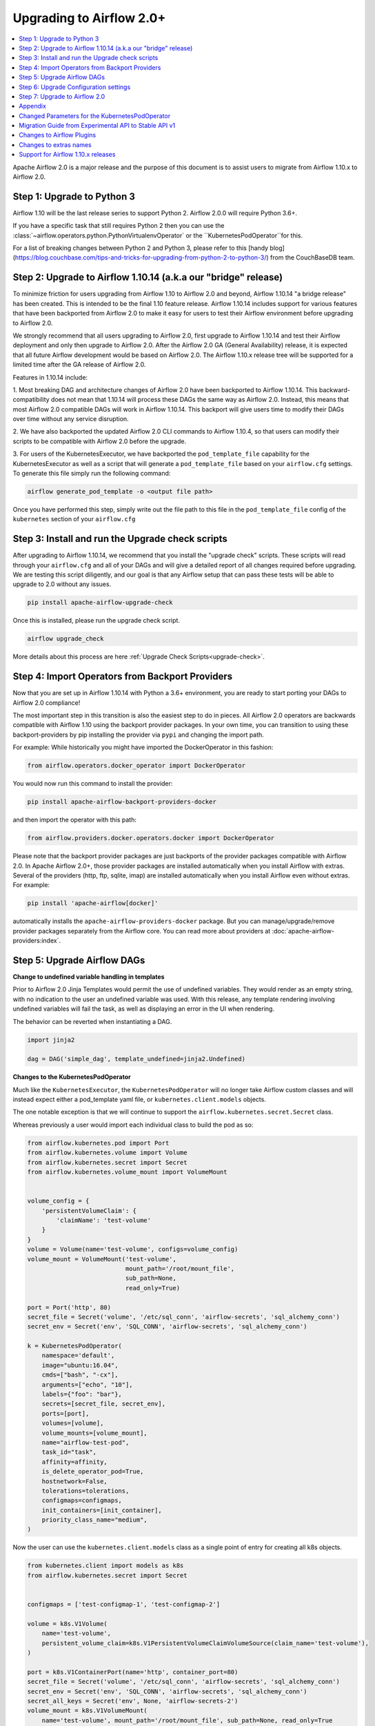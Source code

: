 .. Licensed to the Apache Software Foundation (ASF) under one
   or more contributor license agreements.  See the NOTICE file
   distributed with this work for additional information
   regarding copyright ownership.  The ASF licenses this file
   to you under the Apache License, Version 2.0 (the
   "License"); you may not use this file except in compliance
   with the License.  You may obtain a copy of the License at

..   http://www.apache.org/licenses/LICENSE-2.0

.. Unless required by applicable law or agreed to in writing,
   software distributed under the License is distributed on an
   "AS IS" BASIS, WITHOUT WARRANTIES OR CONDITIONS OF ANY
   KIND, either express or implied.  See the License for the
   specific language governing permissions and limitations
   under the License.


Upgrading to Airflow 2.0+
-------------------------

.. contents:: :local:

Apache Airflow 2.0 is a major release and the purpose of this document is to assist
users to migrate from Airflow 1.10.x to Airflow 2.0.

Step 1: Upgrade to Python 3
'''''''''''''''''''''''''''

Airflow 1.10 will be the last release series to support Python 2. Airflow 2.0.0 will require Python 3.6+.

If you have a specific task that still requires Python 2 then you can use
the :class:`~airflow.operators.python.PythonVirtualenvOperator` or the ``KubernetesPodOperator``for this.

For a list of breaking changes between Python 2 and Python 3, please refer to this
[handy blog](https://blog.couchbase.com/tips-and-tricks-for-upgrading-from-python-2-to-python-3/)
from the CouchBaseDB team.


Step 2: Upgrade to Airflow 1.10.14 (a.k.a our "bridge" release)
'''''''''''''''''''''''''''''''''''''''''''''''''''''''''''''''

To minimize friction for users upgrading from Airflow 1.10 to Airflow 2.0 and beyond, Airflow 1.10.14 "a bridge release" has
been created. This is intended to be the final 1.10 feature release. Airflow 1.10.14 includes support for various features
that have been backported from Airflow 2.0 to make it easy for users to test their Airflow
environment before upgrading to Airflow 2.0.

We strongly recommend that all users upgrading to Airflow 2.0, first
upgrade to Airflow 1.10.14 and test their Airflow deployment and only then upgrade to Airflow 2.0. After the
Airflow 2.0 GA (General Availability) release, it is expected that all future Airflow development would be
based on Airflow 2.0. The Airflow 1.10.x release tree will be supported for a limited time after the GA
release of Airflow 2.0.

Features in 1.10.14 include:

1. Most breaking DAG and architecture changes of Airflow 2.0 have been backported to Airflow 1.10.14. This backward-compatibility does not mean
that 1.10.14 will process these DAGs the same way as Airflow 2.0. Instead, this means that most Airflow 2.0
compatible DAGs will work in Airflow 1.10.14. This backport will give users time to modify their DAGs over time
without any service disruption.

2. We have also backported the updated Airflow 2.0 CLI commands to Airflow 1.10.4, so that users can modify their scripts
to be compatible with Airflow 2.0 before the upgrade.

3. For users of the KubernetesExecutor, we have backported the ``pod_template_file`` capability for the KubernetesExecutor
as well as a script that will generate a ``pod_template_file`` based on your ``airflow.cfg`` settings. To generate this file
simply run the following command:

.. code-block:: bash

     airflow generate_pod_template -o <output file path>

Once you have performed this step, simply write out the file path to this file in the ``pod_template_file`` config of the ``kubernetes``
section of your ``airflow.cfg``

Step 3: Install and run the Upgrade check scripts
'''''''''''''''''''''''''''''''''''''''''''''''''

After upgrading to Airflow 1.10.14, we recommend that you install the "upgrade check" scripts. These scripts will read through your ``airflow.cfg`` and all of your DAGs and will give a detailed report of all changes required before upgrading. We are testing this script diligently, and our goal is that any Airflow setup that can pass these tests will be able to upgrade to 2.0 without any issues.

.. code-block:: bash

     pip install apache-airflow-upgrade-check

Once this is installed, please run the upgrade check script.

.. code-block:: bash

     airflow upgrade_check

More details about this process are here :ref:`Upgrade Check Scripts<upgrade-check>`.


Step 4: Import Operators from Backport Providers
''''''''''''''''''''''''''''''''''''''''''''''''

Now that you are set up in Airflow 1.10.14 with Python a 3.6+ environment, you are ready to start porting your DAGs to Airflow 2.0 compliance!

The most important step in this transition is also the easiest step to do in pieces. All Airflow 2.0 operators are backwards compatible with Airflow 1.10
using the backport provider packages. In your own time, you can transition to using these backport-providers
by pip installing the provider via ``pypi`` and changing the import path.

For example: While historically you might have imported the DockerOperator in this fashion:

.. code-block:: python

    from airflow.operators.docker_operator import DockerOperator

You would now run this command to install the provider:

.. code-block:: bash

    pip install apache-airflow-backport-providers-docker


and then import the operator with this path:

.. code-block:: python

    from airflow.providers.docker.operators.docker import DockerOperator

Please note that the backport provider packages are just backports of the provider packages compatible with Airflow 2.0.
In Apache Airflow 2.0+, those provider packages are installed automatically when you install Airflow with extras.
Several of the providers (http, ftp, sqlite, imap) are installed automatically when you install Airflow even without extras.
For example:

.. code-block:: bash

    pip install 'apache-airflow[docker]'

automatically installs the ``apache-airflow-providers-docker`` package.
But you can manage/upgrade/remove provider packages separately from the Airflow core.
You can read more about providers at :doc:`apache-airflow-providers:index`.

Step 5: Upgrade Airflow DAGs
''''''''''''''''''''''''''''

**Change to undefined variable handling in templates**

Prior to Airflow 2.0 Jinja Templates would permit the use of undefined variables. They would render as an
empty string, with no indication to the user an undefined variable was used. With this release, any template
rendering involving undefined variables will fail the task, as well as displaying an error in the UI when
rendering.

The behavior can be reverted when instantiating a DAG.

.. code-block:: python

    import jinja2

    dag = DAG('simple_dag', template_undefined=jinja2.Undefined)


**Changes to the KubernetesPodOperator**

Much like the ``KubernetesExecutor``, the ``KubernetesPodOperator`` will no longer take Airflow custom classes and will
instead expect either a pod_template yaml file, or ``kubernetes.client.models`` objects.

The one notable exception is that we will continue to support the ``airflow.kubernetes.secret.Secret`` class.

Whereas previously a user would import each individual class to build the pod as so:

.. code-block:: python

    from airflow.kubernetes.pod import Port
    from airflow.kubernetes.volume import Volume
    from airflow.kubernetes.secret import Secret
    from airflow.kubernetes.volume_mount import VolumeMount


    volume_config = {
        'persistentVolumeClaim': {
            'claimName': 'test-volume'
        }
    }
    volume = Volume(name='test-volume', configs=volume_config)
    volume_mount = VolumeMount('test-volume',
                               mount_path='/root/mount_file',
                               sub_path=None,
                               read_only=True)

    port = Port('http', 80)
    secret_file = Secret('volume', '/etc/sql_conn', 'airflow-secrets', 'sql_alchemy_conn')
    secret_env = Secret('env', 'SQL_CONN', 'airflow-secrets', 'sql_alchemy_conn')

    k = KubernetesPodOperator(
        namespace='default',
        image="ubuntu:16.04",
        cmds=["bash", "-cx"],
        arguments=["echo", "10"],
        labels={"foo": "bar"},
        secrets=[secret_file, secret_env],
        ports=[port],
        volumes=[volume],
        volume_mounts=[volume_mount],
        name="airflow-test-pod",
        task_id="task",
        affinity=affinity,
        is_delete_operator_pod=True,
        hostnetwork=False,
        tolerations=tolerations,
        configmaps=configmaps,
        init_containers=[init_container],
        priority_class_name="medium",
    )


Now the user can use the ``kubernetes.client.models`` class as a single point of entry for creating all k8s objects.

.. code-block:: python

    from kubernetes.client import models as k8s
    from airflow.kubernetes.secret import Secret


    configmaps = ['test-configmap-1', 'test-configmap-2']

    volume = k8s.V1Volume(
        name='test-volume',
        persistent_volume_claim=k8s.V1PersistentVolumeClaimVolumeSource(claim_name='test-volume'),
    )

    port = k8s.V1ContainerPort(name='http', container_port=80)
    secret_file = Secret('volume', '/etc/sql_conn', 'airflow-secrets', 'sql_alchemy_conn')
    secret_env = Secret('env', 'SQL_CONN', 'airflow-secrets', 'sql_alchemy_conn')
    secret_all_keys = Secret('env', None, 'airflow-secrets-2')
    volume_mount = k8s.V1VolumeMount(
        name='test-volume', mount_path='/root/mount_file', sub_path=None, read_only=True
    )

    k = KubernetesPodOperator(
        namespace='default',
        image="ubuntu:16.04",
        cmds=["bash", "-cx"],
        arguments=["echo", "10"],
        labels={"foo": "bar"},
        secrets=[secret_file, secret_env],
        ports=[port],
        volumes=[volume],
        volume_mounts=[volume_mount],
        name="airflow-test-pod",
        task_id="task",
        is_delete_operator_pod=True,
        hostnetwork=False)


We decided to keep the Secret class as users seem to really like that simplifies the complexity of mounting
Kubernetes secrets into workers.

For a more detailed list of changes to the KubernetesPodOperator API, please read the section in the Appendix titled "Changed Parameters for the KubernetesPodOperator"


**Change default value for dag_run_conf_overrides_params**

DagRun configuration dictionary will now by default overwrite params dictionary. If you pass some key-value pairs
through ``airflow dags backfill -c`` or ``airflow dags trigger -c``, the key-value pairs will
override the existing ones in params. You can revert this behaviour by setting ``dag_run_conf_overrides_params`` to ``False``
in your ``airflow.cfg``.

**DAG discovery safe mode is now case insensitive**

When ``DAG_DISCOVERY_SAFE_MODE`` is active, Airflow will now filter all files that contain the string ``airflow`` and ``dag``
in a case insensitive mode. This is being changed to better support the new ``@dag`` decorator.

**Change to Permissions**

The DAG-level permission actions, ``can_dag_read`` and ``can_dag_edit`` are going away. They are being replaced with ``can_read`` and ``can_edit``. When a role is given DAG-level access, the resource name (or "view menu", in Flask App-Builder parlance) will now be prefixed with ``DAG:``. So the action ``can_dag_read`` on ``example_dag_id``, is now represented as ``can_read`` on ``DAG:example_dag_id``.

*As part of running ``db upgrade``, existing permissions will be migrated for you.*

When DAGs are initialized with the ``access_control`` variable set, any usage of the old permission names will automatically be updated in the database, so this won't be a breaking change. A DeprecationWarning will be raised.

**Drop legacy UI in favor of FAB RBAC UI**

.. warning::
    Breaking change

    Previously we were using two versions of UI, which were hard to maintain as we need to implement/update the same feature
    in both versions. With this release we've removed the older UI in favor of Flask App Builder RBAC UI. No need to set the
    RBAC UI explicitly in the configuration now as this is the only default UI. We did it to avoid
    the huge maintenance burden of two independent user interfaces

Please note that that custom auth backends will need re-writing to target new FAB based UI.

As part of this change, a few configuration items in ``[webserver]`` section are removed and no longer applicable,
including ``authenticate``, ``filter_by_owner``, ``owner_mode``, and ``rbac``.

Before upgrading to this release, we recommend activating the new FAB RBAC UI. For that, you should set
the ``rbac`` options  in ``[webserver]`` in the ``airflow.cfg`` file to ``true``

.. code-block:: ini

    [webserver]
    rbac = true

In order to login to the interface, you need to create an administrator account.

Assuming you have already installed Airflow 1.10.14, you can create a user with
Airflow 2.0 CLI command syntax ``airflow users create``.
You don't need to make changes to the configuration file as the FAB RBAC UI is
the only supported UI.

.. code-block:: bash

    airflow users create \
        --role Admin \
        --username admin \
        --firstname FIRST_NAME \
        --lastname LAST_NAME \
        --email EMAIL@example.org

**Breaking Change in OAuth**

The ``flask-ouathlib`` has been replaced with ``authlib`` because ``flask-outhlib`` has
been deprecated in favour of ``authlib``.
The Old and New provider configuration keys that have changed are as follows

======================== ==================
Old Keys                 New keys
======================== ==================
``consumer_key``         ``client_id``
``consumer_secret``      ``client_secret``
``base_url``             ``api_base_url``
``request_token_params`` ``client_kwargs``
======================== ==================

For more information, visit https://flask-appbuilder.readthedocs.io/en/latest/security.html#authentication-oauth


Step 6: Upgrade Configuration settings
'''''''''''''''''''''''''''''''''''''''''''

Airflow 2.0 is stricter with respect to expectations on configuration data and requires explicit
specifications of configuration values in more cases rather than defaulting to a generic value.

Some of these are detailed in the Upgrade Check guide, but a significant area of change is with
respect to the Kubernetes Executor. This is called out below for users of the Kubernetes Executor.

**Upgrade KubernetesExecutor settings**

*The KubernetesExecutor Will No Longer Read from the airflow.cfg for Base Pod Configurations.*

In Airflow 2.0, the KubernetesExecutor will require a base pod template written in yaml. This file can exist
anywhere on the host machine and will be linked using the ``pod_template_file`` configuration in the airflow.cfg. You can create a ``pod_template_file`` by running the following command:  ``airflow generate_pod_template`` ```

The ``airflow.cfg`` will still accept values for the ``worker_container_repository``, the ``worker_container_tag``, and
the default namespace.

The following ``airflow.cfg`` values will be deprecated::

    worker_container_image_pull_policy
    airflow_configmap
    airflow_local_settings_configmap
    dags_in_image
    dags_volume_subpath
    dags_volume_mount_point
    dags_volume_claim
    logs_volume_subpath
    logs_volume_claim
    dags_volume_host
    logs_volume_host
    env_from_configmap_ref
    env_from_secret_ref
    git_repo
    git_branch
    git_sync_depth
    git_subpath
    git_sync_rev
    git_user
    git_password
    git_sync_root
    git_sync_dest
    git_dags_folder_mount_point
    git_ssh_key_secret_name
    git_ssh_known_hosts_configmap_name
    git_sync_credentials_secret
    git_sync_container_repository
    git_sync_container_tag
    git_sync_init_container_name
    git_sync_run_as_user
    worker_service_account_name
    image_pull_secrets
    gcp_service_account_keys
    affinity
    tolerations
    run_as_user
    fs_group
    [kubernetes_node_selectors]
    [kubernetes_annotations]
    [kubernetes_environment_variables]
    [kubernetes_secrets]
    [kubernetes_labels]


**The ``executor_config`` Will Now Expect a ``kubernetes.client.models.V1Pod`` Class When Launching Tasks**

In Airflow 1.10.x, users could modify task pods at runtime by passing a dictionary to the ``executor_config`` variable.
Users will now have full access the Kubernetes API via the ``kubernetes.client.models.V1Pod``.

While in the deprecated version a user would mount a volume using the following dictionary:

.. code-block:: python

    second_task = PythonOperator(
        task_id="four_task",
        python_callable=test_volume_mount,
        executor_config={
            "KubernetesExecutor": {
                "volumes": [
                    {
                        "name": "example-kubernetes-test-volume",
                        "hostPath": {"path": "/tmp/"},
                    },
                ],
                "volume_mounts": [
                    {
                        "mountPath": "/foo/",
                        "name": "example-kubernetes-test-volume",
                    },
                ]
            }
        }
    )

In the new model a user can accomplish the same thing using the following code under the ``pod_override`` key:

.. code-block:: python

    from kubernetes.client import models as k8s

    second_task = PythonOperator(
        task_id="four_task",
        python_callable=test_volume_mount,
        executor_config={"pod_override": k8s.V1Pod(
            spec=k8s.V1PodSpec(
                containers=[
                    k8s.V1Container(
                        name="base",
                        volume_mounts=[
                            k8s.V1VolumeMount(
                                mount_path="/foo/",
                                name="example-kubernetes-test-volume"
                            )
                        ]
                    )
                ],
                volumes=[
                    k8s.V1Volume(
                        name="example-kubernetes-test-volume",
                        host_path=k8s.V1HostPathVolumeSource(
                            path="/tmp/"
                        )
                    )
                ]
            )
        )
        }
    )

For Airflow 2.0, the traditional ``executor_config`` will continue operation with a deprecation warning,
but will be removed in a future version.


Step 7: Upgrade to Airflow 2.0
'''''''''''''''''''''''''''''''

After running the upgrade checks as described above, installing the backported providers, modifying
the DAGs to be compatible, and updating the configuration settings, you should be ready to upgrade to Airflow 2.0.

A final run of the upgrade checks is always a good idea to make sure you have missed anything. At
this stage the problems detected should be either be zero or minimal which you plan to fix after
upgrading the Airflow version.

At this point, just follow the standard Airflow version upgrade process:
* Make sure your Airflow meta database is backed up
* Pause all the DAGs and make sure there is nothing actively running
* Upgrade the Airflow version to the 2.0 version of choice
* Upgrade the Airflow meta database using ``airflow db upgrade``. This command is now shown in the Airflow 2.0 CLI syntax.
* Restart Airflow Scheduler, Webserver, and Workers

.. note::

    The database upgrade may take a while depending on the number of DAGs in the database and the volume of history
    stored in the database for task history, xcom variables, etc.
    For a faster database upgrade and for better overall performance, it is recommended that you periodically archive
    the old historical elements which are no longer of value.



Appendix
''''''''

Changed Parameters for the KubernetesPodOperator
''''''''''''''''''''''''''''''''''''''''''''''''

**Port has migrated from a List[Port] to a List[V1ContainerPort]**

Before:

.. code-block:: python

    from airflow.kubernetes.pod import Port
    port = Port('http', 80)
    k = KubernetesPodOperator(
        namespace='default',
        image="ubuntu:16.04",
        cmds=["bash", "-cx"],
        arguments=["echo 10"],
        ports=[port],
        task_id="task",
    )

After:

.. code-block:: python

    from kubernetes.client import models as k8s
    port = k8s.V1ContainerPort(name='http', container_port=80)
    k = KubernetesPodOperator(
        namespace='default',
        image="ubuntu:16.04",
        cmds=["bash", "-cx"],
        arguments=["echo 10"],
        ports=[port],
        task_id="task",
    )

**Volume_mounts have migrated from a List[VolumeMount] to a List[V1VolumeMount]**

Before:

.. code-block:: python

    from airflow.kubernetes.volume_mount import VolumeMount
    volume_mount = VolumeMount('test-volume',
                               mount_path='/root/mount_file',
                               sub_path=None,
                               read_only=True)
    k = KubernetesPodOperator(
        namespace='default',
        image="ubuntu:16.04",
        cmds=["bash", "-cx"],
        arguments=["echo 10"],
        volume_mounts=[volume_mount],
        task_id="task",
    )

After:

.. code-block:: python

    from kubernetes.client import models as k8s
    volume_mount = k8s.V1VolumeMount(
        name='test-volume', mount_path='/root/mount_file', sub_path=None, read_only=True
    )
    k = KubernetesPodOperator(
        namespace='default',
        image="ubuntu:16.04",
        cmds=["bash", "-cx"],
        arguments=["echo 10"],
        volume_mounts=[volume_mount],
        task_id="task",
    )


**Volume has migrated from a List[Volume] to a List[V1Volume]**

Before:

.. code-block:: python

    from airflow.kubernetes.volume import Volume

    volume_config = {
        'persistentVolumeClaim': {
            'claimName': 'test-volume'
    }
    }
    volume = Volume(name='test-volume', configs=volume_config)
    k = KubernetesPodOperator(
        namespace='default',
        image="ubuntu:16.04",
        cmds=["bash", "-cx"],
        arguments=["echo 10"],
        volumes=[volume],
        task_id="task",
    )

After:

.. code-block:: python

    from kubernetes.client import models as k8s
    volume = k8s.V1Volume(
        name='test-volume',
        persistent_volume_claim=k8s.V1PersistentVolumeClaimVolumeSource(claim_name='test-volume'),
    )
    k = KubernetesPodOperator(
        namespace='default',
        image="ubuntu:16.04",
        cmds=["bash", "-cx"],
        arguments=["echo 10"],
        volumes=[volume],
        task_id="task",
    )

**env_vars has migrated from a Dict to a List[V1EnvVar]**

Before:

.. code-block:: python

    k = KubernetesPodOperator(
        namespace='default',
        image="ubuntu:16.04",
        cmds=["bash", "-cx"],
        arguments=["echo 10"],
        env_vars={"ENV1": "val1", "ENV2": "val2"},
        task_id="task",
    )

After:

.. code-block:: python

    from kubernetes.client import models as k8s

    env_vars = [
        k8s.V1EnvVar(
            name="ENV1",
            value="val1"
        ),
        k8s.V1EnvVar(
            name="ENV2",
            value="val2"
        )]

    k = KubernetesPodOperator(
        namespace='default',
        image="ubuntu:16.04",
        cmds=["bash", "-cx"],
        arguments=["echo 10"],
        env_vars=env_vars,
        task_id="task",
    )


**PodRuntimeInfoEnv has been removed**

PodRuntimeInfoEnv can now be added to the ``env_vars`` variable as a ``V1EnvVarSource``

Before:

.. code-block:: python

    from airflow.kubernetes.pod_runtime_info_env import PodRuntimeInfoEnv

    k = KubernetesPodOperator(
        namespace='default',
        image="ubuntu:16.04",
        cmds=["bash", "-cx"],
        arguments=["echo 10"],
        pod_runtime_info_envs=[PodRuntimeInfoEnv("ENV3", "status.podIP")],
        task_id="task",
    )

After:

.. code-block:: python

    from kubernetes.client import models as k8s

    env_vars = [
        k8s.V1EnvVar(
            name="ENV3",
            value_from=k8s.V1EnvVarSource(
                field_ref=k8s.V1ObjectFieldSelector(
                    field_path="status.podIP"
                )
            )
        )
    ]

    k = KubernetesPodOperator(
        namespace='default',
        image="ubuntu:16.04",
        cmds=["bash", "-cx"],
        arguments=["echo 10"],
        env_vars=env_vars,
        task_id="task",
    )

**configmaps has been removed**

Configmaps can now be added to the ``env_from`` variable as a ``V1EnvVarSource``

Before:

.. code-block:: python

    k = KubernetesPodOperator(
        namespace='default',
        image="ubuntu:16.04",
        cmds=["bash", "-cx"],
        arguments=["echo 10"],
        configmaps=['test-configmap'],
        task_id="task"
    )


After:

.. code-block:: python

    from kubernetes.client import models as k8s

    configmap ="test-configmap"
    env_from = [k8s.V1EnvFromSource(
                    config_map_ref=k8s.V1ConfigMapEnvSource(
                        name=configmap
                    )
                )]

    k = KubernetesPodOperator(
        namespace='default',
        image="ubuntu:16.04",
        cmds=["bash", "-cx"],
        arguments=["echo 10"],
        env_from=env_from,
        task_id="task"
    )


**Resources has migrated from a Dict to a V1ResourceRequirements**

Before:

.. code-block:: python

    resources = {
        'limit_cpu': 0.25,
        'limit_memory': '64Mi',
        'limit_ephemeral_storage': '2Gi',
        'request_cpu': '250m',
        'request_memory': '64Mi',
        'request_ephemeral_storage': '1Gi',
    }
    k = KubernetesPodOperator(
        namespace='default',
        image="ubuntu:16.04",
        cmds=["bash", "-cx"],
        arguments=["echo 10"],
        labels={"foo": "bar"},
        name="test",
        task_id="task" + self.get_current_task_name(),
        in_cluster=False,
        do_xcom_push=False,
        resources=resources,
    )

After:

.. code-block:: python

    from kubernetes.client import models as k8s

    resources=k8s.V1ResourceRequirements(
        requests={
            'memory': '64Mi',
            'cpu': '250m',
            'ephemeral-storage': '1Gi'
        },
        limits={
            'memory': '64Mi',
            'cpu': 0.25,
            'nvidia.com/gpu': None,
            'ephemeral-storage': '2Gi'
        }
    )
    k = KubernetesPodOperator(
        namespace='default',
        image="ubuntu:16.04",
        cmds=["bash", "-cx"],
        arguments=["echo 10"],
        labels={"foo": "bar"},
        name="test-" + str(random.randint(0, 1000000)),
        task_id="task" + self.get_current_task_name(),
        in_cluster=False,
        do_xcom_push=False,
        resources=resources,
    )


**image_pull_secrets has migrated from a String to a List[k8s.V1LocalObjectReference]**

Before:

.. code-block:: python

    k = KubernetesPodOperator(
        namespace='default',
        image="ubuntu:16.04",
        cmds=["bash", "-cx"],
        arguments=["echo 10"],
        name="test",
        task_id="task",
        image_pull_secrets="fake-secret",
        cluster_context='default'
    )

After:

.. code-block:: python

    quay_k8s = KubernetesPodOperator(
        namespace='default',
        image='quay.io/apache/bash',
        image_pull_secrets=[k8s.V1LocalObjectReference('testquay')],
        cmds=["bash", "-cx"],
        name="airflow-private-image-pod",
        task_id="task-two",
    )


Migration Guide from Experimental API to Stable API v1
''''''''''''''''''''''''''''''''''''''''''''''''''''''

In Airflow 2.0, we added the new REST API. Experimental API still works, but support may be dropped in the future.

The experimental API however does not require authentication, so it is disabled by default. You need to explicitly enable the experimental API if you want to use it.
If your application is still using the experimental API, you should **seriously** consider migrating to the stable API.

The stable API exposes many endpoints available through the webserver. Here are the
differences between the two endpoints that will help you migrate from the
experimental REST API to the stable REST API.

**Base Endpoint**

The base endpoint for the stable API v1 is ``/api/v1/``. You must change the
experimental base endpoint from ``/api/experimental/`` to ``/api/v1/``.
The table below shows the differences:

================================= ==================================================================================== ==================================================================================
Purpose                           Experimental REST API Endpoint                                                       Stable REST API Endpoint
================================= ==================================================================================== ==================================================================================
Create a DAGRuns(POST)            ``/api/experimental/dags/<DAG_ID>/dag_runs``                                         ``/api/v1/dags/{dag_id}/dagRuns``
List DAGRuns(GET)                 ``/api/experimental/dags/<DAG_ID>/dag_runs``                                         ``/api/v1/dags/{dag_id}/dagRuns``
Check Health status(GET)          ``/api/experimental/test``                                                           ``/api/v1/health``
Task information(GET)             ``/api/experimental/dags/<DAG_ID>/tasks/<TASK_ID>``                                  ``/api/v1//dags/{dag_id}/tasks/{task_id}``
TaskInstance public variable(GET) ``/api/experimental/dags/<DAG_ID>/dag_runs/<string:execution_date>/tasks/<TASK_ID>`` ``/api/v1/dags/{dag_id}/dagRuns/{dag_run_id}/taskInstances/{task_id}``
Pause DAG(PATCH)                  ``/api/experimental/dags/<DAG_ID>/paused/<string:paused>``                           ``/api/v1/dags/{dag_id}``
Information of paused DAG(GET)    ``/api/experimental/dags/<DAG_ID>/paused``                                           ``/api/v1/dags/{dag_id}``
Latest DAG Runs(GET)              ``/api/experimental/latest_runs``                                                    ``/api/v1/dags/{dag_id}/dagRuns``
Get all pools(GET)                ``/api/experimental/pools``                                                          ``/api/v1/pools``
Create a pool(POST)               ``/api/experimental/pools``                                                          ``/api/v1/pools``
Delete a pool(DELETE)             ``/api/experimental/pools/<string:name>``                                            ``/api/v1/pools/{pool_name}``
DAG Lineage(GET)                  ``/api/experimental/lineage/<DAG_ID>/<string:execution_date>/``                      ``/api/v1/dags/{dag_id}/dagRuns/{dag_run_id}/taskInstances/{task_id}/xcomEntries``
================================= ==================================================================================== ==================================================================================

::
    This endpoint ``/api/v1/dags/{dag_id}/dagRuns`` also allows you to filter dag_runs with parameters such as ``start_date``, ``end_date``, ``execution_date`` etc in the query string.
    Therefore the operation previously performed by this endpoint:

.. code-block:: bash

    /api/experimental/dags/<string:dag_id>/dag_runs/<string:execution_date>

can now be handled with filter parameters in the query string.
Getting information about latest runs can be accomplished with the help of
filters in the query string of this endpoint(``/api/v1/dags/{dag_id}/dagRuns``). Please check the Stable API
reference documentation for more information

**Changes to Exception handling for from DAG callbacks**

Exception from DAG callbacks used to crash the Airflow Scheduler. As part
of our efforts to make the Scheduler more performant and reliable, we have changed this behavior to log the exception
instead. On top of that, a new dag.callback_exceptions counter metric has
been added to help better monitor callback exceptions.

**Airflow CLI changes in 2.0**

The Airflow CLI has been organized so that related commands are grouped together as subcommands,
which means that if you use these commands in your scripts, you have to make changes to them.

This section describes the changes that have been made, and what you need to do to update your scripts.

The ability to manipulate users from the command line has been changed. ``airflow create_user``,  ``airflow delete_user``
 and ``airflow list_users`` has been grouped to a single command ``airflow users`` with optional flags ``create``, ``list`` and ``delete``.

The ``airflow list_dags`` command is now ``airflow dags list``, ``airflow pause`` is ``airflow dags pause``, etc.

In Airflow 1.10 and 2.0 there is an ``airflow config`` command but there is a difference in behavior. In Airflow 1.10,
it prints all config options while in Airflow 2.0, it's a command group. ``airflow config`` is now ``airflow config list``.
You can check other options by running the command ``airflow config --help``

For a complete list of updated CLI commands, see https://airflow.apache.org/cli.html.

You can learn about the commands by running ``airflow --help``. For example to get help about the ``celery`` group command,
you have to run the help command: ``airflow celery --help``.

============================= ================================= =====================
Old command                   New command                       Group
============================= ================================= =====================
``airflow worker``            ``airflow celery worker``         ``celery``
``airflow flower``            ``airflow celery flower``         ``celery``
``airflow trigger_dag``       ``airflow dags trigger``          ``dags``
``airflow delete_dag``        ``airflow dags delete``           ``dags``
``airflow show_dag``          ``airflow dags show``             ``dags``
``airflow list_dag``          ``airflow dags list``             ``dags``
``airflow dag_status``        ``airflow dags status``           ``dags``
``airflow backfill``          ``airflow dags backfill``         ``dags``
``airflow list_dag_runs``     ``airflow dags list-runs``        ``dags``
``airflow pause``             ``airflow dags pause``            ``dags``
``airflow unpause``           ``airflow dags unpause``          ``dags``
``airflow next_execution``    ``airflow dags next-execution``   ``dags``
``airflow test``              ``airflow tasks test``            ``tasks``
``airflow clear``             ``airflow tasks clear``           ``tasks``
``airflow list_tasks``        ``airflow tasks list``            ``tasks``
``airflow task_failed_deps``  ``airflow tasks failed-deps``     ``tasks``
``airflow task_state``        ``airflow tasks state``           ``tasks``
``airflow run``               ``airflow tasks run``             ``tasks``
``airflow render``            ``airflow tasks render``          ``tasks``
``airflow initdb``            ``airflow db init``               ``db``
``airflow resetdb``           ``airflow db reset``              ``db``
``airflow upgradedb``         ``airflow db upgrade``            ``db``
``airflow checkdb``           ``airflow db check``              ``db``
``airflow shell``             ``airflow db shell``              ``db``
``airflow pool``              ``airflow pools``                 ``pools``
``airflow create_user``       ``airflow users create``          ``users``
``airflow delete_user``       ``airflow users delete``          ``users``
``airflow list_users``        ``airflow users list``            ``users``
``airflow rotate_fernet_key`` ``airflow rotate-fernet-key``
``airflow sync_perm``         ``airflow sync-perm``
============================= ================================= =====================


**Example Usage for the ``users`` group**

To create a new user:

.. code-block:: bash

    airflow users create --username jondoe --lastname doe --firstname jon --email jdoe@apache.org --role Viewer --password test

To list users:

.. code-block:: bash

    airflow users list

To delete a user:

.. code-block:: bash

    airflow users delete --username jondoe


To add a user to a role:

.. code-block:: bash

    airflow users add-role --username jondoe --role Public

To remove a user from a role:

.. code-block:: bash

    airflow users remove-role --username jondoe --role Public


**Use exactly single character for short option style change in CLI**

For Airflow short option, use exactly one single character. New commands are available according to the following table:

==================================================== ====================================================
Old command                                          New command
==================================================== ====================================================
``airflow (dags\|tasks\|scheduler) [-sd, --subdir]`` ``airflow (dags\|tasks\|scheduler) [-S, --subdir]``
``airflow test [-dr, --dry_run]``                    ``airflow tasks test [-n, --dry-run]``
``airflow test [-tp, --task_params]``                ``airflow tasks test [-t, --task-params]``
``airflow test [-pm, --post_mortem]``                ``airflow tasks test [-m, --post-mortem]``
``airflow run [-int, --interactive]``                ``airflow tasks run [-N, --interactive]``
``airflow backfill [-dr, --dry_run]``                ``airflow dags backfill [-n, --dry-run]``
``airflow clear [-dx, --dag_regex]``                 ``airflow tasks clear [-R, --dag-regex]``
``airflow kerberos [-kt, --keytab]``                 ``airflow kerberos [-k, --keytab]``
``airflow webserver [-hn, --hostname]``              ``airflow webserver [-H, --hostname]``
``airflow worker [-cn, --celery_hostname]``          ``airflow celery worker [-H, --celery-hostname]``
``airflow flower [-hn, --hostname]``                 ``airflow celery flower [-H, --hostname]``
``airflow flower [-fc, --flower_conf]``              ``airflow celery flower [-c, --flower-conf]``
``airflow flower [-ba, --basic_auth]``               ``airflow celery flower [-A, --basic-auth]``
==================================================== ====================================================

For Airflow long option, use [kebab-case](https://en.wikipedia.org/wiki/Letter_case) instead of [snake_case](https://en.wikipedia.org/wiki/Snake_case)

================================== ===================================
Old option                         New option
================================== ===================================
``--task_regex``                   ``--task-regex``
``--start_date``                   ``--start-date``
``--end_date``                     ``--end-date``
``--dry_run``                      ``--dry-run``
``--no_backfill``                  ``--no-backfill``
``--mark_success``                 ``--mark-success``
``--donot_pickle``                 ``--donot-pickle``
``--ignore_dependencies``          ``--ignore-dependencies``
``--ignore_first_depends_on_past`` ``--ignore-first-depends-on-past``
``--delay_on_limit``               ``--delay-on-limit``
``--reset_dagruns``                ``--reset-dagruns``
``--rerun_failed_tasks``           ``--rerun-failed-tasks``
``--run_backwards``                ``--run-backwards``
``--only_failed``                  ``--only-failed``
``--only_running``                 ``--only-running``
``--exclude_subdags``              ``--exclude-subdags``
``--exclude_parentdag``            ``--exclude-parentdag``
``--dag_regex``                    ``--dag-regex``
``--run_id``                       ``--run-id``
``--exec_date``                    ``--exec-date``
``--ignore_all_dependencies``      ``--ignore-all-dependencies``
``--ignore_depends_on_past``       ``--ignore-depends-on-past``
``--ship_dag``                     ``--ship-dag``
``--job_id``                       ``--job-id``
``--cfg_path``                     ``--cfg-path``
``--ssl_cert``                     ``--ssl-cert``
``--ssl_key``                      ``--ssl-key``
``--worker_timeout``               ``--worker-timeout``
``--access_logfile``               ``--access-logfile``
``--error_logfile``                ``--error-logfile``
``--dag_id``                       ``--dag-id``
``--num_runs``                     ``--num-runs``
``--do_pickle``                    ``--do-pickle``
``--celery_hostname``              ``--celery-hostname``
``--broker_api``                   ``--broker-api``
``--flower_conf``                  ``--flower-conf``
``--url_prefix``                   ``--url-prefix``
``--basic_auth``                   ``--basic-auth``
``--task_params``                  ``--task-params``
``--post_mortem``                  ``--post-mortem``
``--conn_uri``                     ``--conn-uri``
``--conn_type``                    ``--conn-type``
``--conn_host``                    ``--conn-host``
``--conn_login``                   ``--conn-login``
``--conn_password``                ``--conn-password``
``--conn_schema``                  ``--conn-schema``
``--conn_port``                    ``--conn-port``
``--conn_extra``                   ``--conn-extra``
``--use_random_password``          ``--use-random-password``
``--skip_serve_logs``              ``--skip-serve-logs``
================================== ===================================


**Remove serve_logs command from CLI**

The ``serve_logs`` command has been deleted. This command should be run only by internal application mechanisms
and there is no need for it to be accessible from the CLI interface.

**dag_state CLI command**

If the DAGRun was triggered with conf key/values passed in, they will also be printed in the dag_state CLI response
ie. running, {"name": "bob"}
whereas in in prior releases it just printed the state:
ie. running

**Deprecating ignore_first_depends_on_past on backfill command and default it to True**

When doing backfill with ``depends_on_past`` dags, users will need to pass ``--ignore-first-depends-on-past``.
We should default it as ``true`` to avoid confusion


Changes to Airflow Plugins
''''''''''''''''''''''''''

If you are using Airflow Plugins and were passing ``admin_views`` & ``menu_links`` which were used in the
non-RBAC UI (``flask-admin`` based UI), upto it to use ``flask_appbuilder_views`` and ``flask_appbuilder_menu_links``.

**Old**:

.. code-block:: python

    from airflow.plugins_manager import AirflowPlugin

    from flask_admin import BaseView, expose
    from flask_admin.base import MenuLink


    class TestView(BaseView):
        @expose('/')
        def test(self):
            # in this example, put your test_plugin/test.html template at airflow/plugins/templates/test_plugin/test.html
            return self.render("test_plugin/test.html", content="Hello galaxy!")

    v = TestView(category="Test Plugin", name="Test View")

    ml = MenuLink(
        category='Test Plugin',
        name='Test Menu Link',
        url='https://airflow.apache.org/'
    )

    class AirflowTestPlugin(AirflowPlugin):
        admin_views = [v]
        menu_links = [ml]


**Change it to**:

.. code-block:: python

    from airflow.plugins_manager import AirflowPlugin
    from flask_appbuilder import expose, BaseView as AppBuilderBaseView

    class TestAppBuilderBaseView(AppBuilderBaseView):
        default_view = "test"

        @expose("/")
        def test(self):
            return self.render("test_plugin/test.html", content="Hello galaxy!")

    v_appbuilder_view = TestAppBuilderBaseView()
    v_appbuilder_package = {"name": "Test View",
                            "category": "Test Plugin",
                            "view": v_appbuilder_view}

    # Creating a flask appbuilder Menu Item
    appbuilder_mitem = {"name": "Google",
                        "category": "Search",
                        "category_icon": "fa-th",
                        "href": "https://www.google.com"}


    # Defining the plugin class
    class AirflowTestPlugin(AirflowPlugin):
        name = "test_plugin"
        appbuilder_views = [v_appbuilder_package]
        appbuilder_menu_items = [appbuilder_mitem]



Changes to extras names
'''''''''''''''''''''''

The ``all`` extra were reduced to include only user-facing dependencies. This means
that this extra does not contain development dependencies. If you were using it and
depending on the development packages then you should use ``devel_all``.


Support for Airflow 1.10.x releases
'''''''''''''''''''''''''''''''''''

As mentioned earlier in Step 2, the 1.10.14 release is intended to be a "bridge release"
which would be a step in the migration to Airflow 2.0.

After the Airflow 2.0 GA (General Availability) release, it expected that all
future Airflow development would be based on Airflow 2.0, including a series of
patch releases such as 2.0.1, 2.0.2 and then feature releases such as 2.1.

We plan to take a strict Semantic Versioning approach to our versioning and release process. This
means that we do not plan to make any backwards-incompatible changes in the 2.* releases. Any
breaking changes, including the removal of features deprecated in Airflow 2.0 will happen as part
of the Airflow 3.0 release.

The Airflow 1.10.x release tree will be supported for a limited time after the
GA release of Airflow 2.0 to give users time to upgrade from one of the Airflow 1.10.x releases.
Specifically, only "critical fixes" defined as fixes
to bugs that take down Production systems, will be backported to 1.10.x core for
six months after Airflow 2.0.0 is released.

In addition, Backport providers within
1.10.x, will be supported for critical fixes for three months after Airflow 2.0.0
is released.

